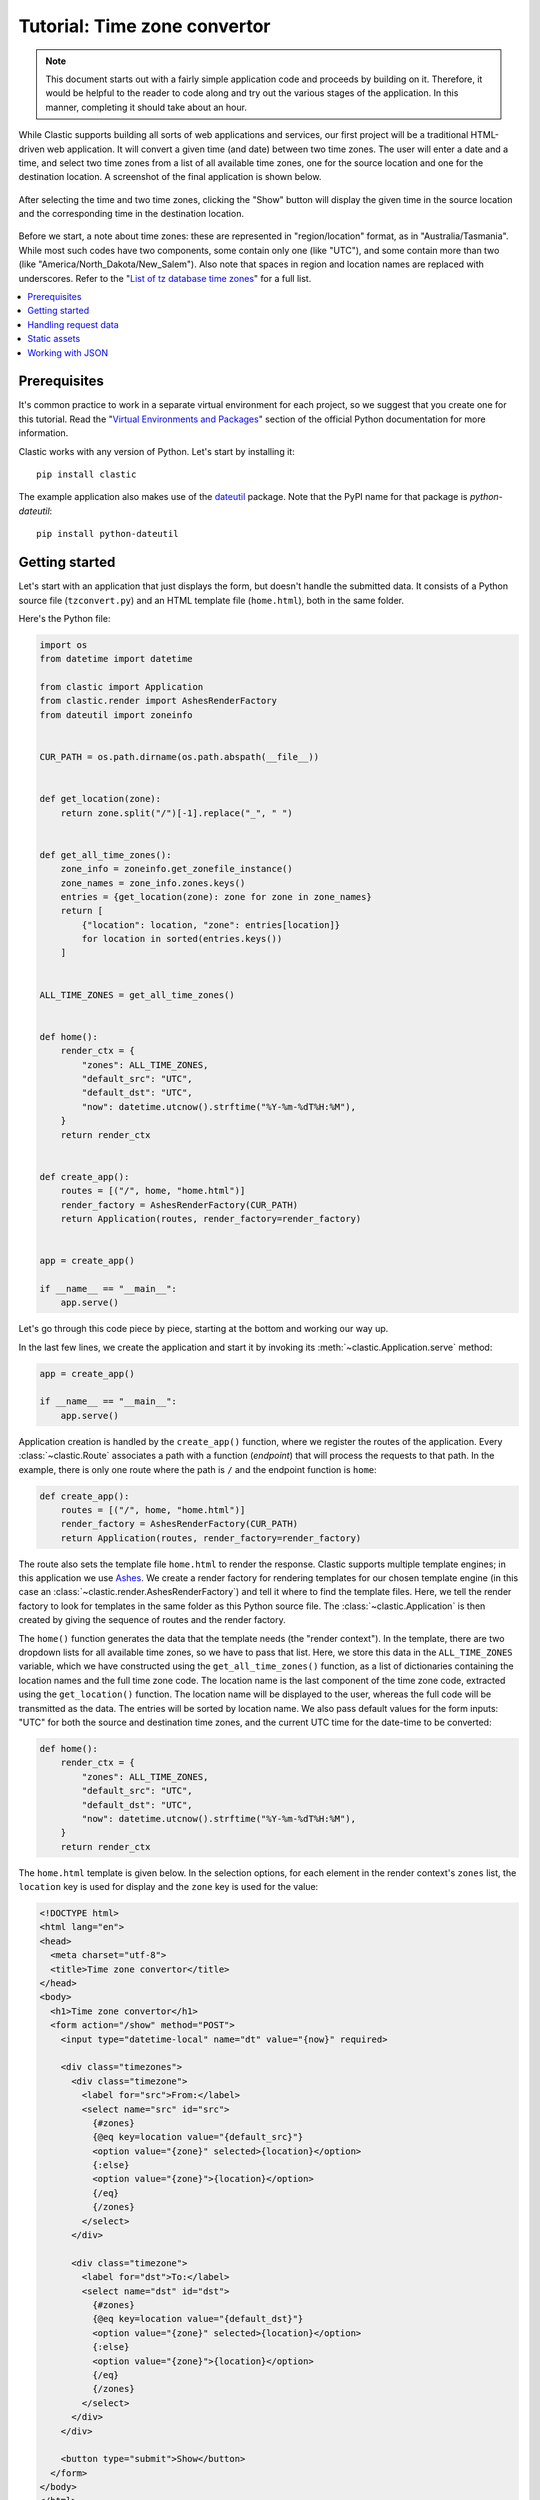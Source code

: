 Tutorial: Time zone convertor
=============================


.. note::

   This document starts out with a fairly simple application code
   and proceeds by building on it.
   Therefore, it would be helpful to the reader
   to code along and try out the various stages of the application.
   In this manner, completing it should take about an hour.


While Clastic supports building all sorts of web applications and services,
our first project will be a traditional HTML-driven web application.
It will convert a given time (and date) between two time zones.
The user will enter a date and a time,
and select two time zones from a list of all available time zones,
one for the source location and one for the destination location.
A screenshot of the final application is shown below.

.. figure:: images/tzconvert_screenshot.*
   :alt: Application screenshot showing the user selected time
     in Tasmania and Timbuktu.
   :align: center

   After selecting the time and two time zones,
   clicking the "Show" button will display the given time in the source location
   and the corresponding time in the destination location.

Before we start, a note about time zones:
these are represented in "region/location" format,
as in "Australia/Tasmania".
While most such codes have two components,
some contain only one (like "UTC"),
and some contain more than two
(like "America/North_Dakota/New_Salem").
Also note that spaces in region and location names are replaced
with underscores.
Refer to the "`List of tz database time zones`_" for a full list.


.. contents::
   :local:


Prerequisites
-------------

It's common practice to work in a separate virtual environment
for each project,
so we suggest that you create one for this tutorial.
Read the "`Virtual Environments and Packages`_" section
of the official Python documentation for more information.

Clastic works with any version of Python.
Let's start by installing it::

  pip install clastic

The example application also makes use of the `dateutil`_ package.
Note that the PyPI name for that package is *python-dateutil*::

  pip install python-dateutil


Getting started
---------------

Let's start with an application that just displays the form,
but doesn't handle the submitted data.
It consists of a Python source file (``tzconvert.py``)
and an HTML template file (``home.html``),
both in the same folder.

Here's the Python file:

.. code-block:: python

   import os
   from datetime import datetime

   from clastic import Application
   from clastic.render import AshesRenderFactory
   from dateutil import zoneinfo


   CUR_PATH = os.path.dirname(os.path.abspath(__file__))


   def get_location(zone):
       return zone.split("/")[-1].replace("_", " ")


   def get_all_time_zones():
       zone_info = zoneinfo.get_zonefile_instance()
       zone_names = zone_info.zones.keys()
       entries = {get_location(zone): zone for zone in zone_names}
       return [
           {"location": location, "zone": entries[location]}
           for location in sorted(entries.keys())
       ]


   ALL_TIME_ZONES = get_all_time_zones()


   def home():
       render_ctx = {
           "zones": ALL_TIME_ZONES,
           "default_src": "UTC",
           "default_dst": "UTC",
           "now": datetime.utcnow().strftime("%Y-%m-%dT%H:%M"),
       }
       return render_ctx


   def create_app():
       routes = [("/", home, "home.html")]
       render_factory = AshesRenderFactory(CUR_PATH)
       return Application(routes, render_factory=render_factory)


   app = create_app()

   if __name__ == "__main__":
       app.serve()


Let's go through this code piece by piece,
starting at the bottom and working our way up.

In the last few lines,
we create the application and start it
by invoking its :meth:`~clastic.Application.serve` method:

.. code-block:: python

   app = create_app()

   if __name__ == "__main__":
       app.serve()


Application creation is handled by the ``create_app()`` function,
where we register the routes of the application.
Every :class:`~clastic.Route` associates a path
with a function (*endpoint*) that will process the requests
to that path.
In the example, there is only one route where the path is ``/``
and the endpoint function is ``home``:

.. code-block:: python

   def create_app():
       routes = [("/", home, "home.html")]
       render_factory = AshesRenderFactory(CUR_PATH)
       return Application(routes, render_factory=render_factory)


The route also sets the template file ``home.html``
to render the response.
Clastic supports multiple template engines;
in this application we use `Ashes`_.
We create a render factory for rendering templates
for our chosen template engine
(in this case an :class:`~clastic.render.AshesRenderFactory`)
and tell it where to find the template files.
Here, we tell the render factory to look for templates
in the same folder as this Python source file.
The :class:`~clastic.Application` is then created
by giving the sequence of routes and the render factory.

The ``home()`` function generates the data that the template needs
(the "render context").
In the template, there are two dropdown lists for all available time zones,
so we have to pass that list.
Here, we store this data in the ``ALL_TIME_ZONES`` variable,
which we have constructed using the ``get_all_time_zones()`` function,
as a list of dictionaries
containing the location names and the full time zone code.
The location name is the last component of the time zone code,
extracted using the ``get_location()`` function.
The location name will be displayed to the user,
whereas the full code will be transmitted as the data.
The entries will be sorted by location name.
We also pass default values for the form inputs:
"UTC" for both the source and destination time zones,
and the current UTC time for the date-time to be converted:

.. code-block:: python

   def home():
       render_ctx = {
           "zones": ALL_TIME_ZONES,
           "default_src": "UTC",
           "default_dst": "UTC",
           "now": datetime.utcnow().strftime("%Y-%m-%dT%H:%M"),
       }
       return render_ctx


The ``home.html`` template is given below.
In the selection options,
for each element in the render context's ``zones`` list,
the ``location`` key is used for display
and the ``zone`` key is used for the value:

.. code-block:: html

   <!DOCTYPE html>
   <html lang="en">
   <head>
     <meta charset="utf-8">
     <title>Time zone convertor</title>
   </head>
   <body>
     <h1>Time zone convertor</h1>
     <form action="/show" method="POST">
       <input type="datetime-local" name="dt" value="{now}" required>

       <div class="timezones">
         <div class="timezone">
           <label for="src">From:</label>
           <select name="src" id="src">
             {#zones}
             {@eq key=location value="{default_src}"}
             <option value="{zone}" selected>{location}</option>
             {:else}
             <option value="{zone}">{location}</option>
             {/eq}
             {/zones}
           </select>
         </div>

         <div class="timezone">
           <label for="dst">To:</label>
           <select name="dst" id="dst">
             {#zones}
             {@eq key=location value="{default_dst}"}
             <option value="{zone}" selected>{location}</option>
             {:else}
             <option value="{zone}">{location}</option>
             {/eq}
             {/zones}
           </select>
         </div>
       </div>

       <button type="submit">Show</button>
     </form>
   </body>
   </html>


With these two files in place, run the command ``python tzconvert.py``
and you can visit the address ``http://localhost:5000/``
to see the form.


Handling request data
---------------------

At first, our application will not display the converted time on the same page.
Instead, it submits the form data to another page (the ``/show`` path),
therefore we need an endpoint function to handle these requests.
First, let's add the corresponding route:

.. code-block:: python
   :emphasize-lines: 4

   def create_app():
       routes = [
           ("/", home, "home.html"),
           ("/show", show_time, "show_time.html"),
       ]
       render_factory = AshesRenderFactory(CUR_PATH)
       return Application(routes, render_factory=render_factory)


Next, we'll implement the endpoint function ``show_time()``.
Since this function has to access the submitted data,
it takes the :ref:`request-builtin` as parameter,
and the data in the request is available through ``request.values``.
After calculating the converted time,
the function passes the source and destination times to the template,
along with the location names.
Source and destination times consist of dictionary items
indicating how to display them (``text``),
and what data to submit (``value``).

.. code-block:: python

   from dateutil import parser, tz


   def show_time(request):
       dt = request.values.get("dt")
       dt_naive = parser.parse(dt)

       src = request.values.get("src")
       src_zone = tz.gettz(src)

       dst = request.values.get("dst")
       dst_zone = tz.gettz(dst)

       dst_dt = convert_tz(dt_naive, src_zone, dst_zone)
       render_ctx = {
           "src_dt": {
               "text": dt_naive.ctime(),
               "value": dt
           },
           "dst_dt": {
               "text": dst_dt.ctime(),
               "value": dst_dt.strftime('%Y-%m-%dT%H:%M')
           },
           "src_location": get_location(src),
           "dst_location": get_location(dst),
       }
       return render_ctx


The only missing piece is the ``convert_tz()`` function
that will actually do the conversion:

.. code-block:: python

   def convert_tz(dt_naive, src_zone, dst_zone):
       src_dt = dt_naive.replace(tzinfo=src_zone)
       dst_dt = src_dt.astimezone(dst_zone)
       return dst_dt


And below is a simple ``show_time.html`` template.
Note how the ``text`` and ``value`` subitems are used:

.. code-block:: html

   <!DOCTYPE html>
   <html lang="en">
   <head>
     <meta charset="utf-8">
     <title>Time zone convertor</title>
   </head>
   <body>
     <h1>Time zone convertor</h1>
     <p class="info">
       When it's <time datetime="{src_dt.value}">{src_dt.text}</time>
       in {src_location},<br>
       it's <time datetime="{dst_dt.value}">{dst_dt.text}</time>
       in {dst_location}.
     </p>
     <p>Go to the <a href="/">home page</a>.</p>
   </body>
   </html>


Static assets
-------------

As our next step, let us apply some style to our markup.
We create a subfolder named ``static``
in the same folder as our Python source file
and put a file named ``custom.css`` into that folder.
Below is the example content for the file:

.. code-block:: css

   body {
     font-family: 'Roboto', 'Helvetica', 'Arial', sans-serif;
   }

   h1 {
     font-size: 3em;
   }

   p, h1 {
     text-align: center;
   }

   form {
     display: flex;
     flex-direction: column;
     align-items: center;
   }

   input, select, button {
     font: inherit;
   }

   label {
     display: block;
   }

   div.timezones {
     display: flex;
     justify-content: space-between;
     margin: 1rem 0;
   }

   div.timezone {
     width: 45%;
   }

   p.info {
     font-size: 2em;
     line-height: 2;
   }

   time {
     color: #ff0000;
   }


The changes to the application code will be quite small.
First, we define the file system path to the folder
that contains the static assets:

.. code-block:: python

   CUR_PATH = os.path.dirname(os.path.abspath(__file__))
   STATIC_PATH = os.path.join(CUR_PATH, "static")


And then we add a route by creating
a :class:`~clastic.static.StaticApplication`
with the static file system path we have defined,
and we set it as the endpoint that will handle the requests
to any application path under ``/static``:

.. code-block:: python
   :emphasize-lines: 5, 9

   from clastic.static import StaticApplication


   def create_app():
       static_app = StaticApplication(STATIC_PATH)
       routes = [
           ("/", home, "home.html"),
           ("/show", show_time, "show_time.html"),
           ("/static", static_app),
       ]
       render_factory = AshesRenderFactory(CUR_PATH)
       return Application(routes, render_factory=render_factory)


Don't forget to add the stylesheet link to the templates:

.. code-block:: html

   <head>
     <meta charset="utf-8">
     <title>Time zone convertor</title>
     <link rel="stylesheet" href="/static/custom.css">
   </head>


Working with JSON
-----------------

Our last task is to display the converted time
in the same page as the form instead of moving to a second page.
In order to achieve this,
we're going to implement a basic JSON API endpoint
to update the page with data sent to and received from the application.

Actually, we can use our ``show_time()`` function for this purpose,
with minimal changes.
Instead of accessing the submitted data through ``request.values``,
we just load it from ``request.data``.
No changes are needed regarding the returned value.

.. code-block:: python
   :emphasize-lines: 5

   import json


   def show_time(request):
       values = json.loads(request.data)

       dt = values.get("dt")
       dt_naive = parser.parse(dt)

       src = values.get("src")
       src_zone = tz.gettz(src)

       dst = values.get("dst")
       dst_zone = tz.gettz(dst)

       dst_dt = convert_tz(dt_naive, src_zone, dst_zone)
       render_ctx = {
           "src_dt": {
               "text": dt_naive.ctime(),
               "value": dt
           },
           "dst_dt": {
               "text": dst_dt.ctime(),
               "value": dst_dt.strftime('%Y-%m-%dT%H:%M')
           },
           "src_location": get_location(src),
           "dst_location": get_location(dst),
       }
       return render_ctx


The next thing is to set the renderer to :func:`~clastic.render_json`
for this route:

.. code-block:: python
   :emphasize-lines: 8

   from clastic import render_json


   def create_app():
       static_app = StaticApplication(STATIC_PATH)
       routes = [
           ("/", home, "home.html"),
           ("/show", show_time, render_json),
           ("/static", static_app),
       ]
       render_factory = AshesRenderFactory(CUR_PATH)
       return Application(routes, render_factory=render_factory)


At this point, you should be able to test this route using `curl`_::

  curl -X POST -H "Content-Type: application/json" \
    -d '{"dt": "2020-04-01T10:28", "src": "Australia/Tasmania", "dst": "Africa/Timbuktu"}' \
    http://localhost:5000/show

And the home page template becomes:

.. code-block:: html

   <!DOCTYPE html>
   <html lang="en">
   <head>
     <meta charset="utf-8">
     <title>Time zone convertor</title>
     <link rel="stylesheet" href="/static/custom.css">
     <script>
       async function showResult(event, form) {
         event.preventDefault();
         let formData = new FormData(form);
         let response = await fetch('/show', {
           method: 'POST',
           body: JSON.stringify(Object.fromEntries(formData))
         });
         let json = await response.json();
         document.getElementById('src_dt').innerHTML = json['src_dt']['text'];
         document.getElementById('src_dt').setAttribute('datetime', json['src_dt']['value']);
         document.getElementById('src_location').innerHTML = json['src_location'];
         document.getElementById('dst_dt').innerHTML = json['dst_dt']['text'];
         document.getElementById('dst_dt').setAttribute('datetime', json['dst_dt']['value']);
         document.getElementById('dst_location').innerHTML = json['dst_location'];
         document.querySelector('.info').style.display = 'block';
       }
     </script>
   </head>
   <body>
     <h1>Time zone convertor</h1>
     <form action="." method="POST" onsubmit="showResult(event, this)">
       <input type="datetime-local" name="dt" value="{now}" required>

       <div class="timezones">
         <div class="timezone">
           <label for="src">From:</label>
           <select name="src" id="src">
             {#zones}
             {@eq key=location value="{default_src}"}
             <option value="{zone}" selected>{location}</option>
             {:else}
             <option value="{zone}">{location}</option>
             {/eq}
             {/zones}
           </select>
         </div>

         <div class="timezone">
           <label for="dst">To:</label>
           <select name="dst" id="dst">
             {#zones}
             {@eq key=location value="{default_dst}"}
             <option value="{zone}" selected>{location}</option>
             {:else}
             <option value="{zone}">{location}</option>
             {/eq}
             {/zones}
           </select>
         </div>
       </div>

       <button type="submit">Show</button>
     </form>

     <p class="info">
       When it's <time id="src_dt" datetime="2020-01-01T18:00">Jan 1 2020</time>
       in <span id="src_location">UTC</span>,<br>
       it's <time id="dst_dt" datetime="2020-01-01T18:00">Jan 1 2020</time>
       in <span id="dst_location">UTC</span>.
     </p>
   </body>
   </html>


The changes are:

- The template for showing the result has been merged.
  It contains dummy information.

- The JavaScript code for updating the page is added.
  It gets called when the form gets submitted (when the button is clicked).

One last thing to do is to hide the result markup
before the user clicks the "Show" button.
This can be easily achieved in CSS:

.. code-block:: css

   p.info {
     display: none;
   }


This concludes the introductory tutorial.
The full application code can be found in the `repo`_.
Check out the :doc:`second part <tutorial-part2>`
to learn more about Clastic's features.


.. _List of tz database time zones: https://en.wikipedia.org/wiki/List_of_tz_database_time_zones
.. _Virtual Environments and Packages: https://docs.python.org/3/tutorial/venv.html
.. _dateutil: https://dateutil.readthedocs.io/en/stable/
.. _Ashes: https://github.com/mahmoud/ashes
.. _curl: https://curl.haxx.se/
.. _repo: https://github.com/mahmoud/clastic/tree/master/examples/tzconvert
